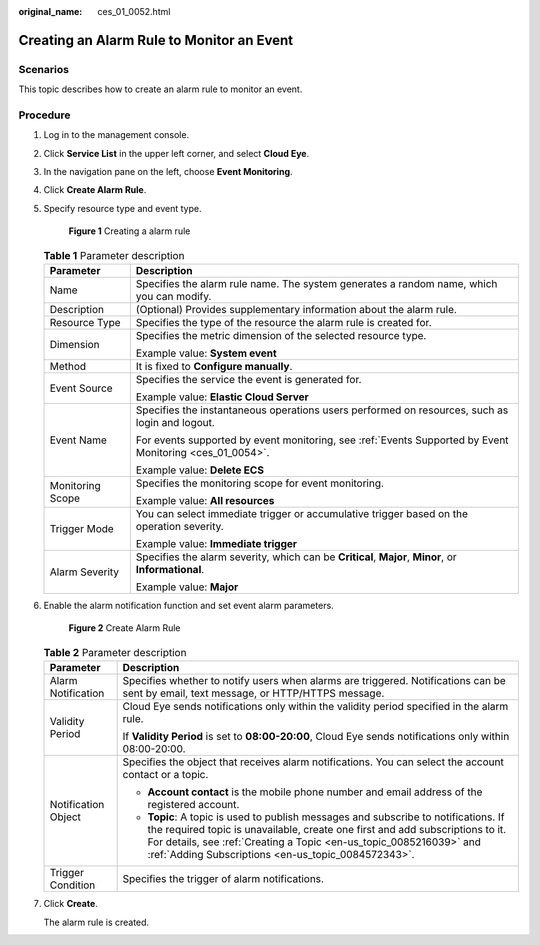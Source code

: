 :original_name: ces_01_0052.html

.. _ces_01_0052:

Creating an Alarm Rule to Monitor an Event
==========================================

Scenarios
---------

This topic describes how to create an alarm rule to monitor an event.

Procedure
---------

#. Log in to the management console.

#. Click **Service List** in the upper left corner, and select **Cloud Eye**.

#. In the navigation pane on the left, choose **Event Monitoring**.

#. Click **Create Alarm Rule**.

#. Specify resource type and event type.


   .. figure:: /_static/images/en-us_image_0000001136164665.png
      :alt: **Figure 1** Creating a alarm rule

      **Figure 1** Creating a alarm rule

   .. table:: **Table 1** Parameter description

      +-----------------------------------+----------------------------------------------------------------------------------------------------------+
      | Parameter                         | Description                                                                                              |
      +===================================+==========================================================================================================+
      | Name                              | Specifies the alarm rule name. The system generates a random name, which you can modify.                 |
      +-----------------------------------+----------------------------------------------------------------------------------------------------------+
      | Description                       | (Optional) Provides supplementary information about the alarm rule.                                      |
      +-----------------------------------+----------------------------------------------------------------------------------------------------------+
      | Resource Type                     | Specifies the type of the resource the alarm rule is created for.                                        |
      +-----------------------------------+----------------------------------------------------------------------------------------------------------+
      | Dimension                         | Specifies the metric dimension of the selected resource type.                                            |
      |                                   |                                                                                                          |
      |                                   | Example value: **System event**                                                                          |
      +-----------------------------------+----------------------------------------------------------------------------------------------------------+
      | Method                            | It is fixed to **Configure manually**.                                                                   |
      +-----------------------------------+----------------------------------------------------------------------------------------------------------+
      | Event Source                      | Specifies the service the event is generated for.                                                        |
      |                                   |                                                                                                          |
      |                                   | Example value: **Elastic Cloud Server**                                                                  |
      +-----------------------------------+----------------------------------------------------------------------------------------------------------+
      | Event Name                        | Specifies the instantaneous operations users performed on resources, such as login and logout.           |
      |                                   |                                                                                                          |
      |                                   | For events supported by event monitoring, see :ref:`Events Supported by Event Monitoring <ces_01_0054>`. |
      |                                   |                                                                                                          |
      |                                   | Example value: **Delete ECS**                                                                            |
      +-----------------------------------+----------------------------------------------------------------------------------------------------------+
      | Monitoring Scope                  | Specifies the monitoring scope for event monitoring.                                                     |
      |                                   |                                                                                                          |
      |                                   | Example value: **All resources**                                                                         |
      +-----------------------------------+----------------------------------------------------------------------------------------------------------+
      | Trigger Mode                      | You can select immediate trigger or accumulative trigger based on the operation severity.                |
      |                                   |                                                                                                          |
      |                                   | Example value: **Immediate trigger**                                                                     |
      +-----------------------------------+----------------------------------------------------------------------------------------------------------+
      | Alarm Severity                    | Specifies the alarm severity, which can be **Critical**, **Major**, **Minor**, or **Informational**.     |
      |                                   |                                                                                                          |
      |                                   | Example value: **Major**                                                                                 |
      +-----------------------------------+----------------------------------------------------------------------------------------------------------+

#. Enable the alarm notification function and set event alarm parameters.


   .. figure:: /_static/images/en-us_image_0000001081906243.png
      :alt: **Figure 2** Create Alarm Rule

      **Figure 2** Create Alarm Rule

   .. table:: **Table 2** Parameter description

      +-----------------------------------+---------------------------------------------------------------------------------------------------------------------------------------------------------------------------------------------------------------------------------------------------------------------------------------------------+
      | Parameter                         | Description                                                                                                                                                                                                                                                                                       |
      +===================================+===================================================================================================================================================================================================================================================================================================+
      | Alarm Notification                | Specifies whether to notify users when alarms are triggered. Notifications can be sent by email, text message, or HTTP/HTTPS message.                                                                                                                                                             |
      +-----------------------------------+---------------------------------------------------------------------------------------------------------------------------------------------------------------------------------------------------------------------------------------------------------------------------------------------------+
      | Validity Period                   | Cloud Eye sends notifications only within the validity period specified in the alarm rule.                                                                                                                                                                                                        |
      |                                   |                                                                                                                                                                                                                                                                                                   |
      |                                   | If **Validity Period** is set to **08:00-20:00**, Cloud Eye sends notifications only within 08:00-20:00.                                                                                                                                                                                          |
      +-----------------------------------+---------------------------------------------------------------------------------------------------------------------------------------------------------------------------------------------------------------------------------------------------------------------------------------------------+
      | Notification Object               | Specifies the object that receives alarm notifications. You can select the account contact or a topic.                                                                                                                                                                                            |
      |                                   |                                                                                                                                                                                                                                                                                                   |
      |                                   | -  **Account contact** is the mobile phone number and email address of the registered account.                                                                                                                                                                                                    |
      |                                   | -  **Topic**: A topic is used to publish messages and subscribe to notifications. If the required topic is unavailable, create one first and add subscriptions to it. For details, see :ref:`Creating a Topic <en-us_topic_0085216039>` and :ref:`Adding Subscriptions <en-us_topic_0084572343>`. |
      +-----------------------------------+---------------------------------------------------------------------------------------------------------------------------------------------------------------------------------------------------------------------------------------------------------------------------------------------------+
      | Trigger Condition                 | Specifies the trigger of alarm notifications.                                                                                                                                                                                                                                                     |
      +-----------------------------------+---------------------------------------------------------------------------------------------------------------------------------------------------------------------------------------------------------------------------------------------------------------------------------------------------+

#. Click **Create**.

   The alarm rule is created.
